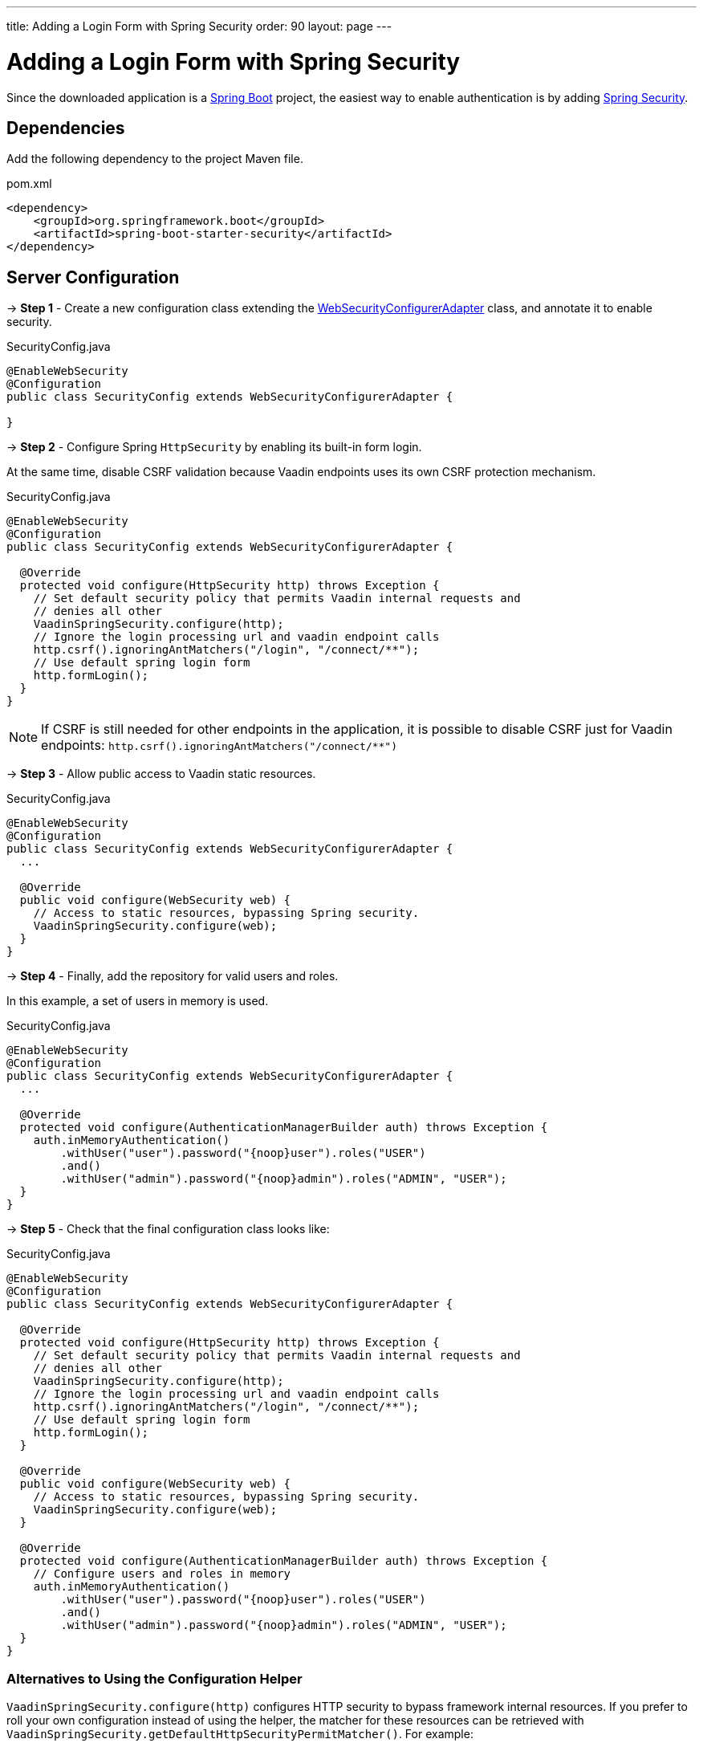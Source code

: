 ---
title: Adding a Login Form with Spring Security
order: 90
layout: page
---


= Adding a Login Form with Spring Security

Since the downloaded application is a link:https://spring.io/projects/spring-boot[Spring Boot] project, the easiest way to enable authentication is by adding link:https://spring.io/projects/spring-security[Spring Security].

== Dependencies

Add the following dependency to the project Maven file.

.pom.xml
[source,xml]
----
<dependency>
    <groupId>org.springframework.boot</groupId>
    <artifactId>spring-boot-starter-security</artifactId>
</dependency>
----

== Server Configuration

→ *Step 1* - Create a new configuration class extending the link:https://docs.spring.io/spring-security/site/docs/5.2.0.RELEASE/api/org/springframework/security/config/annotation/web/configuration/WebSecurityConfigurerAdapter.html[WebSecurityConfigurerAdapter] class, and annotate it to enable security.

.SecurityConfig.java
[source,java]
----
@EnableWebSecurity
@Configuration
public class SecurityConfig extends WebSecurityConfigurerAdapter {

}
----


→ *Step 2* - Configure Spring `HttpSecurity` by enabling its built-in form login.

At the same time, disable CSRF validation because Vaadin endpoints uses its own CSRF protection mechanism.

.SecurityConfig.java
[source,java]
----
@EnableWebSecurity
@Configuration
public class SecurityConfig extends WebSecurityConfigurerAdapter {

  @Override
  protected void configure(HttpSecurity http) throws Exception {
    // Set default security policy that permits Vaadin internal requests and
    // denies all other
    VaadinSpringSecurity.configure(http);
    // Ignore the login processing url and vaadin endpoint calls
    http.csrf().ignoringAntMatchers("/login", "/connect/**");
    // Use default spring login form
    http.formLogin();
  }
}
----

[NOTE]
If CSRF is still needed for other endpoints in the application, it is possible to disable CSRF just for Vaadin endpoints: `http.csrf().ignoringAntMatchers("/connect/**")`


→ *Step 3* - Allow public access to Vaadin static resources.

.SecurityConfig.java
[source,java]
----
@EnableWebSecurity
@Configuration
public class SecurityConfig extends WebSecurityConfigurerAdapter {
  ...

  @Override
  public void configure(WebSecurity web) {
    // Access to static resources, bypassing Spring security.
    VaadinSpringSecurity.configure(web);
  }
}
----


→ *Step 4* - Finally, add the repository for valid users and roles.

In this example, a set of users in memory is used.

.SecurityConfig.java
[source,java]
----
@EnableWebSecurity
@Configuration
public class SecurityConfig extends WebSecurityConfigurerAdapter {
  ...

  @Override
  protected void configure(AuthenticationManagerBuilder auth) throws Exception {
    auth.inMemoryAuthentication()
        .withUser("user").password("{noop}user").roles("USER")
        .and()
        .withUser("admin").password("{noop}admin").roles("ADMIN", "USER");
  }
}
----


→ *Step 5* - Check that the final configuration class looks like:

.SecurityConfig.java
[source,java]
----
@EnableWebSecurity
@Configuration
public class SecurityConfig extends WebSecurityConfigurerAdapter {

  @Override
  protected void configure(HttpSecurity http) throws Exception {
    // Set default security policy that permits Vaadin internal requests and
    // denies all other
    VaadinSpringSecurity.configure(http);
    // Ignore the login processing url and vaadin endpoint calls
    http.csrf().ignoringAntMatchers("/login", "/connect/**");
    // Use default spring login form
    http.formLogin();
  }

  @Override
  public void configure(WebSecurity web) {
    // Access to static resources, bypassing Spring security.
    VaadinSpringSecurity.configure(web);
  }

  @Override
  protected void configure(AuthenticationManagerBuilder auth) throws Exception {
    // Configure users and roles in memory
    auth.inMemoryAuthentication()
        .withUser("user").password("{noop}user").roles("USER")
        .and()
        .withUser("admin").password("{noop}admin").roles("ADMIN", "USER");
  }
}
----

=== Alternatives to Using the Configuration Helper

`VaadinSpringSecurity.configure(http)` configures HTTP security to bypass framework internal resources.
If you prefer to roll your own configuration instead of using the helper, the matcher for these resources can be retrieved with `VaadinSpringSecurity.getDefaultHttpSecurityPermitMatcher()`.
For example:

.SecurityConfig.java
[source,java]
----
public static void configure(HttpSecurity http) throws Exception {
    http.authorizeRequests()
        .requestMatchers(getDefaultHttpSecurityPermitMatcher())
        .antMatchers("public/**") // custom matcher
        .permitAll()
        ...
}
----

Analogously, the matcher for static resources to be ignored is available as `VaadinSpringSecurity.getDefaultWebSecurityIgnoreMatcher`:

.SecurityConfig.java
[source,java]
----
public static void configure(WebSecurity web) throws Exception {
    web.ignoring()
       .requestMatchers(getDefaultWebSecurityIgnoreMatcher())
       .antMatchers("static/**") // custom matcher
       ...
}
----

== Client Configuration

Add links in the main layout for login and logout.

.frontend/main-layout.ts
[source, typescript]
----
import { css, customElement, html, LitElement} from 'lit-element';

@customElement('main-layout')
export class MainLayoutElement extends LitElement {
  static get styles() {...}

  render() {
    return html`
        <vaadin-tabs slot="navbar" ... >
             ...
             <vaadin-tab> <a href="#" @click="${this.login}">Login</a> </vaadin-tab>
             <vaadin-tab> <a href="#" @click="${this.logout}">Logout</a> </vaadin-tab>
           </vaadin-tabs>
        </vaadin-tabs>
    `;
  }

  private login() {
    // open Spring login form
    window.location.replace('login');
  }

  private async logout() {
    // call via ajax to the Spring logout form
    await fetch('logout');
    // clean the ui
    window.location.reload();
  }
}
----

== Appendix: Production Data Sources

The example using users in memory above is valid for test applications, though, Spring Security offers other implementations for production scenarios.

=== SQL Authentication

The following example demonstrates how to access a SQL database with tables for users and authorities.

.SecurityConfig.java
[source,java]
----
@EnableWebSecurity
@Configuration
public class SecurityConfig extends WebSecurityConfigurerAdapter {
  ...

  @Autowired
  private DataSource dataSource;

  @Override
  protected void configure(AuthenticationManagerBuilder auth) throws Exception {
    // Configure users and roles in a JDBC database
    auth.jdbcAuthentication()
      .dataSource(dataSource)
      .usersByUsernameQuery(
          "SELECT username, password, enabled FROM users WHERE username=?")
      .authoritiesByUsernameQuery(
          "SELECT username, authority FROM from authorities WHERE username=?")
      .passwordEncoder(new BCryptPasswordEncoder());
  }
}
----

=== LDAP Authentication

The next examples shows how to configure authentication by using an LDAP repository

.SecurityConfig.java
[source,java]
----
@EnableWebSecurity
@Configuration
public class SecurityConfig extends WebSecurityConfigurerAdapter {
  ...

  @Override
  protected void configure(AuthenticationManagerBuilder auth) throws Exception {
    // Obtain users and roles from an LDAP service
    auth.ldapAuthentication()
      .userDnPatterns("uid={0},ou=people")
      .userSearchBase("ou=people")
      .groupSearchBase("ou=groups")
      .contextSource()
      .url("ldap://localhost:8389/dc=example,dc=com")
      .and()
      .passwordCompare()
      .passwordAttribute("userPassword");
  }
}
----

Do not forget to add the corresponding LDAP client dependency to the project:

.pom.xml
[source,xml]
----
<dependency>
    <groupId>org.springframework.security</groupId>
    <artifactId>spring-security-ldap</artifactId>
    <version>5.2.0.RELEASE</version>
</dependency>
----
